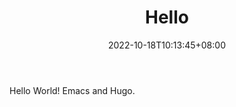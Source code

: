 #+TITLE: Hello
#+DATE: 2022-10-18T10:13:45+08:00
#+DRAFT: false
#+TAGS[]:
#+CATEGORIES[]:
Hello World!
Emacs and Hugo.
